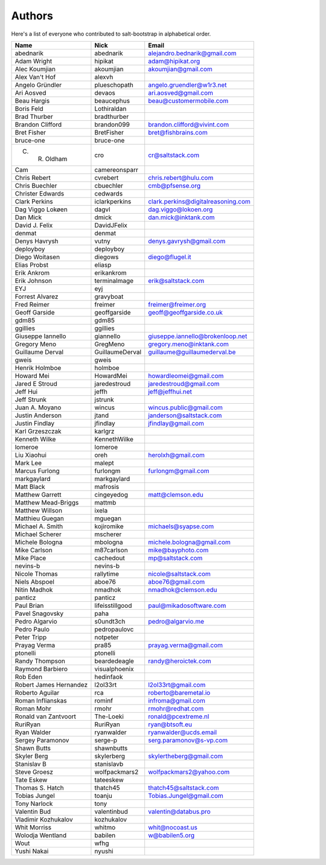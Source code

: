 Authors
=======

Here's a list of everyone who contributed to salt-bootstrap in alphabetical
order.

==========================  =====================  ============================
Name                        Nick                   Email
==========================  =====================  ============================
abednarik                   abednarik              alejandro.bednarik@gmail.com
Adam Wright                 hipikat                adam@hipikat.org
Alec Koumjian               akoumjian              akoumjian@gmail.com
Alex Van't Hof              alexvh
Angelo Gründler             plueschopath           angelo.gruendler@w1r3.net
Ari Aosved                  devaos                 ari.aosved@gmail.com
Beau Hargis                 beaucephus             beau@customermobile.com
Boris Feld                  Lothiraldan
Brad Thurber                bradthurber
Brandon Clifford            brandon099             brandon.clifford@vivint.com
Bret Fisher                 BretFisher             bret@fishbrains.com
bruce-one                   bruce-one
C. R. Oldham                cro                    cr@saltstack.com
Cam                         camereonsparr
Chris Rebert                cvrebert               chris.rebert@hulu.com
Chris Buechler              cbuechler              cmb@pfsense.org
Christer Edwards            cedwards
Clark Perkins               iclarkperkins          clark.perkins@digitalreasoning.com
Dag Viggo Lokøen            dagvl                  dag.viggo@lokoen.org
Dan Mick                    dmick                  dan.mick@inktank.com
David J. Felix              DavidJFelix
denmat                      denmat
Denys Havrysh               vutny                  denys.gavrysh@gmail.com
deployboy                   deployboy
Diego Woitasen              diegows                diego@flugel.it
Elias Probst                eliasp
Erik Ankrom                 erikankrom
Erik Johnson                terminalmage           erik@saltstack.com
EYJ                         eyj
Forrest Alvarez             gravyboat
Fred Reimer                 freimer                freimer@freimer.org
Geoff Garside               geoffgarside           geoff@geoffgarside.co.uk
gdm85                       gdm85
ggillies                    ggillies
Giuseppe Iannello           giannello              giuseppe.iannello@brokenloop.net
Gregory Meno                GregMeno               gregory.meno@inktank.com
Guillaume Derval            GuillaumeDerval        guillaume@guillaumederval.be
gweis                       gweis
Henrik Holmboe              holmboe
Howard Mei                  HowardMei              howardleomei@gmail.com
Jared E Stroud              jaredestroud           jaredestroud@gmail.com
Jeff Hui                    jeffh                  jeff@jeffhui.net
Jeff Strunk                 jstrunk
Juan A. Moyano              wincus                 wincus.public@gmail.com
Justin Anderson             jtand                  janderson@saltstack.com
Justin Findlay              jfindlay               jfindlay@gmail.com
Karl Grzeszczak             karlgrz
Kenneth Wilke               KennethWilke
lomeroe                     lomeroe
Liu Xiaohui                 oreh                   herolxh@gmail.com
Mark Lee                    malept
Marcus Furlong              furlongm               furlongm@gmail.com
markgaylard                 markgaylard
Matt Black                  mafrosis
Matthew Garrett             cingeyedog             matt@clemson.edu
Matthew Mead-Briggs         mattmb
Matthew Willson             ixela
Matthieu Guegan             mguegan
Michael A. Smith            kojiromike             michaels@syapse.com
Michael Scherer             mscherer
Michele Bologna             mbologna               michele.bologna@gmail.com
Mike Carlson                m87carlson             mike@bayphoto.com
Mike Place                  cachedout              mp@saltstack.com
nevins-b                    nevins-b
Nicole Thomas               rallytime              nicole@saltstack.com
Niels Abspoel               aboe76                 aboe76@gmail.com
Nitin Madhok                nmadhok                nmadhok@clemson.edu
panticz                     panticz
Paul Brian                  lifeisstillgood        paul@mikadosoftware.com
Pavel Snagovsky             paha
Pedro Algarvio              s0undt3ch              pedro@algarvio.me
Pedro Paulo                 pedropaulovc
Peter Tripp                 notpeter
Prayag Verma                pra85                  prayag.verma@gmail.com
ptonelli                    ptonelli
Randy Thompson              beardedeagle           randy@heroictek.com
Raymond Barbiero            visualphoenix
Rob Eden                    hedinfaok
Robert James Hernandez      l2ol33rt               l2ol33rt@gmail.com
Roberto Aguilar             rca                    roberto@baremetal.io
Roman Inflianskas           rominf                 infroma@gmail.com
Roman Mohr                  rmohr                  rmohr@redhat.com
Ronald van Zantvoort        The-Loeki              ronald@pcextreme.nl
RuriRyan                    RuriRyan               ryan@btsoft.eu
Ryan Walder                 ryanwalder             ryanwalder@ucds.email
Sergey Paramonov            serge-p                serg.paramonov@s-vp.com
Shawn Butts                 shawnbutts
Skyler Berg                 skylerberg             skylertheberg@gmail.com
Stanislav B                 stanislavb
Steve Groesz                wolfpackmars2          wolfpackmars2@yahoo.com
Tate Eskew                  tateeskew
Thomas S. Hatch             thatch45               thatch45@saltstack.com
Tobias Jungel               toanju                 Tobias.Jungel@gmail.com
Tony Narlock                tony
Valentin Bud                valentinbud            valentin@databus.pro
Vladimir Kozhukalov         kozhukalov
Whit Morriss                whitmo                 whit@nocoast.us
Wolodja Wentland            babilen                w@babilen5.org
Wout                        wfhg
Yushi Nakai                 nyushi
==========================  =====================  ============================
